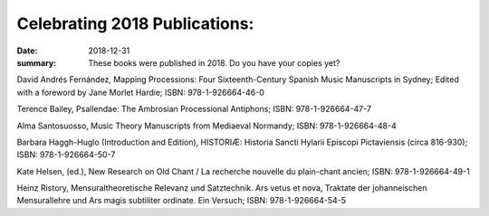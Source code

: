 Celebrating 2018 Publications: 
=================

:date: 2018-12-31
:summary: These books were published in 2018. Do you have your copies yet?

David Andrés Fernández, Mapping Processions: Four Sixteenth-Century Spanish Music Manuscripts in Sydney; Edited with a foreword by Jane Morlet Hardie; ISBN: 978-1-926664-46-0

Terence Bailey, Psallendae: The Ambrosian Processional Antiphons; ISBN: 978-1-926664-47-7

Alma Santosuosso, Music Theory Manuscripts from Mediaeval Normandy; ISBN: 978-1-926664-48-4

Barbara Haggh-Huglo (Introduction and Edition), HISTORIÆ: Historia Sancti Hylarii Episcopi Pictaviensis (circa 816-930); ISBN: 978-1-926664-50-7

Kate Helsen, (ed.), New Research on Old Chant / La recherche nouvelle du plain-chant ancien; ISBN: 978-1-926664-49-1

Heinz Ristory, Mensuraltheoretische Relevanz und Satztechnik. Ars vetus et nova, Traktate der johanneischen Mensurallehre und Ars magis subtiliter ordinate. Ein Versuch; ISBN: 978-1-926664-54-5
